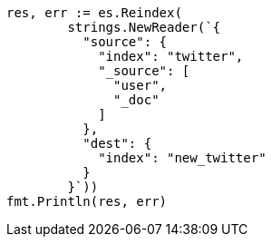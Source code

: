 // Generated from docs-reindex_e9c2e15b36372d5281c879d336322b6c_test.go
//
[source, go]
----
res, err := es.Reindex(
	strings.NewReader(`{
	  "source": {
	    "index": "twitter",
	    "_source": [
	      "user",
	      "_doc"
	    ]
	  },
	  "dest": {
	    "index": "new_twitter"
	  }
	}`))
fmt.Println(res, err)
----
